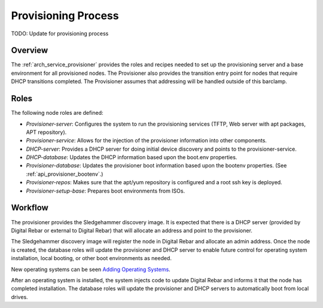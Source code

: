 .. index::
  Provisioning; Provisioning Process
  TODO; describe_provisioning_process

.. _provisioning_process:

Provisioning Process
====================

TODO: Update for provisioning process

Overview
--------

The :ref:`arch_service_provisioner` provides the roles and recipes needed to set up the
provisioning server and a base environment for all provisioned nodes.
The Provisioner also provides the transition entry point for nodes that
require DHCP transitions completed.  The Provisioner assumes that
addressing will be handled outside of this barclamp.

Roles
-----

The following node roles are defined:

-  *Provisioner-server*: Configures the system to run the provisioning services (TFTP, Web server with apt packages, APT repository).

-  *Provisioner-service*: Allows for the injection of the provisioner information into other components.

-  *DHCP-server*: Provides a DHCP server for doing initial device discovery and points to the provisioner-service.

-  *DHCP-database*: Updates the DHCP information based upon the boot.env properties.

-  *Provisioner-database*: Updates the provisioner boot information based upon the bootenv properties. (See :ref:`api_provisioner_bootenv`.)

-  *Provisioner-repos*: Makes sure that the apt/yum repository is configured and a root ssh key is deployed.

-  *Provisioner-setup-base*: Prepares boot environments from ISOs.

Workflow
--------

The provisioner provides the Sledgehammer discovery image.  It is
expected that there is a DHCP server (provided by Digital Rebar or external
to Digital Rebar) that will allocate an address and point to the
provisioner.

The Sledgehammer discovery image will register the node in Digital Rebar
and allocate an admin address.  Once the node is created, the database
roles will update the provisioner and DHCP server to enable future
control for operating system installation, local booting, or other boot
environments as needed.

New operating systems can be seen `Adding Operating
Systems <../deployment-guide/adding-operating-systems.md>`__.

After an operating system is installed, the system injects code to
update Digital Rebar and informs it that the node has completed installation.  The
database roles will update the provisioner and DHCP servers to automatically boot from
local drives.
